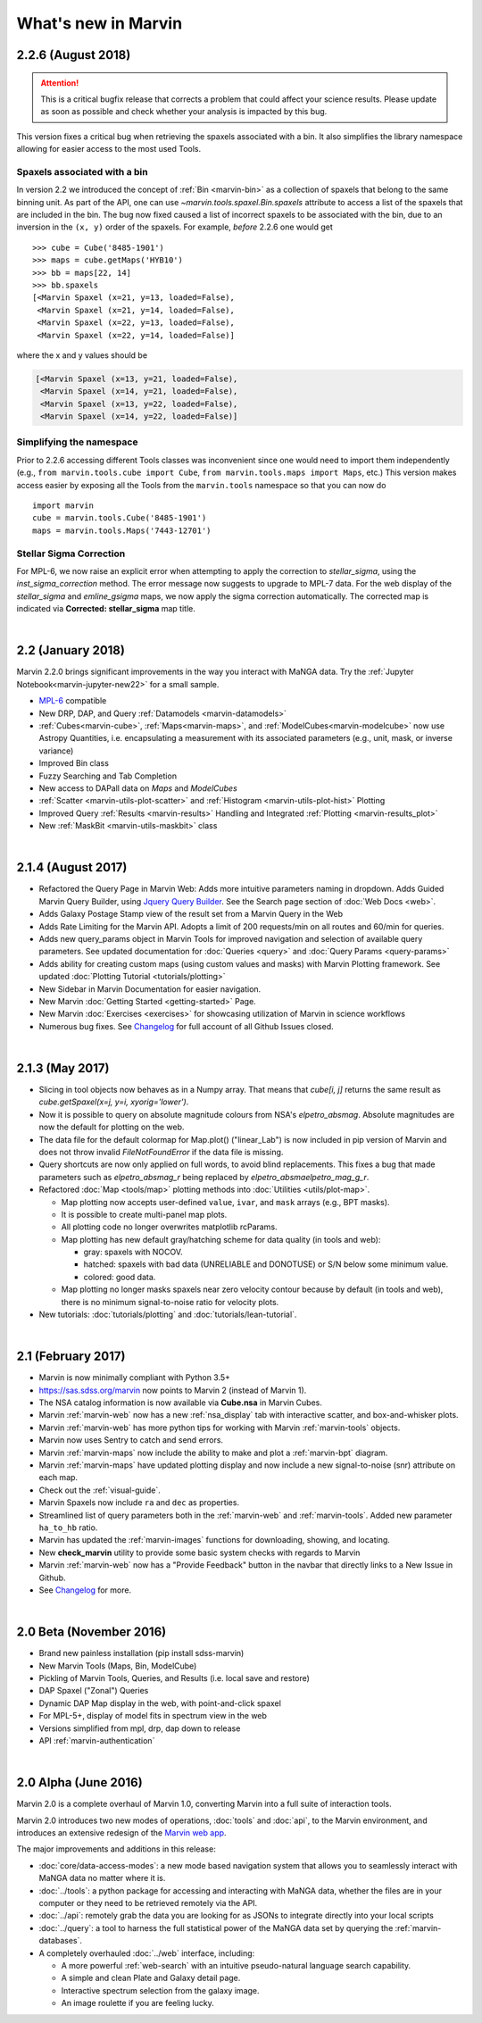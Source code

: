 .. _whats-new:

What's new in Marvin
====================

2.2.6 (August 2018)
-------------------

.. attention:: This is a critical bugfix release that corrects a problem that could affect your science results. Please update as soon as possible and check whether your analysis is impacted by this bug.

This version fixes a critical bug when retrieving the spaxels associated with a bin. It also simplifies the library namespace allowing for easier access to the most used Tools.

Spaxels associated with a bin
^^^^^^^^^^^^^^^^^^^^^^^^^^^^^

In version 2.2 we introduced the concept of :ref:`Bin <marvin-bin>` as a collection of spaxels that belong to the same binning unit. As part of the API, one can use `~marvin.tools.spaxel.Bin.spaxels` attribute to access a list of the spaxels that are included in the bin. The bug now fixed caused a list of incorrect spaxels to be associated with the bin, due to an inversion in the ``(x, y)`` order of the spaxels. For example, *before* 2.2.6 one would get ::

    >>> cube = Cube('8485-1901')
    >>> maps = cube.getMaps('HYB10')
    >>> bb = maps[22, 14]
    >>> bb.spaxels
    [<Marvin Spaxel (x=21, y=13, loaded=False),
     <Marvin Spaxel (x=21, y=14, loaded=False),
     <Marvin Spaxel (x=22, y=13, loaded=False),
     <Marvin Spaxel (x=22, y=14, loaded=False)]

where the x and y values should be

.. code-block:: console

    [<Marvin Spaxel (x=13, y=21, loaded=False),
     <Marvin Spaxel (x=14, y=21, loaded=False),
     <Marvin Spaxel (x=13, y=22, loaded=False),
     <Marvin Spaxel (x=14, y=22, loaded=False)]

Simplifying the namespace
^^^^^^^^^^^^^^^^^^^^^^^^^

Prior to 2.2.6 accessing different Tools classes was inconvenient since one would need to import them independently (e.g., ``from marvin.tools.cube import Cube``, ``from marvin.tools.maps import Maps``, etc.) This version makes access easier by exposing all the Tools from the ``marvin.tools`` namespace so that you can now do ::

    import marvin
    cube = marvin.tools.Cube('8485-1901')
    maps = marvin.tools.Maps('7443-12701')

Stellar Sigma Correction
^^^^^^^^^^^^^^^^^^^^^^^^

For MPL-6, we now raise an explicit error when attempting to apply the correction to `stellar_sigma`, using the `inst_sigma_correction` method.  The error message now suggests to upgrade to MPL-7 data.  For the web display of the `stellar_sigma` and `emline_gsigma` maps, we now apply the sigma correction automatically.  The corrected map is indicated via **Corrected: stellar_sigma** map title.

|

2.2 (January 2018)
------------------

Marvin 2.2.0 brings significant improvements in the way you interact with MaNGA data.  Try the :ref:`Jupyter Notebook<marvin-jupyter-new22>` for a small sample.

* `MPL-6 <https://trac.sdss.org/wiki/MANGA/TRM/TRM_MPL-6>`_ compatible
* New DRP, DAP, and Query :ref:`Datamodels <marvin-datamodels>`
* :ref:`Cubes<marvin-cube>`, :ref:`Maps<marvin-maps>`, and :ref:`ModelCubes<marvin-modelcube>` now use Astropy Quantities, i.e. encapsulating a measurement with its associated parameters (e.g., unit, mask, or inverse variance)
* Improved Bin class
* Fuzzy Searching and Tab Completion
* New access to DAPall data on `Maps` and `ModelCubes`
* :ref:`Scatter <marvin-utils-plot-scatter>` and :ref:`Histogram <marvin-utils-plot-hist>` Plotting
* Improved Query :ref:`Results <marvin-results>` Handling and Integrated :ref:`Plotting <marvin-results_plot>`
* New :ref:`MaskBit <marvin-utils-maskbit>` class

|

2.1.4 (August 2017)
-------------------

* Refactored the Query Page in Marvin Web: Adds more intuitive parameters naming in dropdown.  Adds Guided Marvin Query Builder, using `Jquery Query Builder <http://querybuilder.js.org/>`_.  See the Search page section of :doc:`Web Docs <web>`.

* Adds Galaxy Postage Stamp view of the result set from a Marvin Query in the Web

* Adds Rate Limiting for the Marvin API.  Adopts a limit of 200 requests/min on all routes and 60/min for queries.

* Adds new query_params object in Marvin Tools for improved navigation and selection of available query parameters.  See updated documentation for :doc:`Queries <query>` and :doc:`Query Params <query-params>`

* Adds ability for creating custom maps (using custom values and masks) with Marvin Plotting framework.  See updated :doc:`Plotting Tutorial <tutorials/plotting>`

* New Sidebar in Marvin Documentation for easier navigation.

* New Marvin :doc:`Getting Started <getting-started>` Page.

* New Marvin :doc:`Exercises <exercises>` for showcasing utilization of Marvin in science workflows

* Numerous bug fixes.  See `Changelog <https://github.com/sdss/marvin/blob/master/CHANGELOG.md>`_ for full account of all Github Issues closed.

|

2.1.3 (May 2017)
----------------

* Slicing in tool objects now behaves as in a Numpy array. That means that `cube[i, j]` returns the same result as `cube.getSpaxel(x=j, y=i, xyorig='lower')`.

* Now it is possible to query on absolute magnitude colours from NSA's `elpetro_absmag`. Absolute magnitudes are now the default for plotting on the web.

* The data file for the default colormap for Map.plot() ("linear_Lab") is now included in pip version of Marvin and does not throw invalid `FileNotFoundError` if the data file is missing.

* Query shortcuts are now only applied on full words, to avoid blind replacements. This fixes a bug that made parameters such as `elpetro_absmag_r` being replaced by `elpetro_absmaelpetro_mag_g_r`.

* Refactored :doc:`Map <tools/map>` plotting methods into :doc:`Utilities <utils/plot-map>`.

  * Map plotting now accepts user-defined ``value``, ``ivar``, and ``mask`` arrays (e.g., BPT masks).
  * It is possible to create multi-panel map plots.
  * All plotting code no longer overwrites matplotlib rcParams.
  * Map plotting has new default gray/hatching scheme for data quality (in tools and web):

    * gray: spaxels with NOCOV.
    * hatched: spaxels with bad data (UNRELIABLE and DONOTUSE) or S/N below some minimum value.
    * colored: good data.

  * Map plotting no longer masks spaxels near zero velocity contour because by default (in tools and web), there is no minimum signal-to-noise ratio for velocity plots.

* New tutorials: :doc:`tutorials/plotting` and :doc:`tutorials/lean-tutorial`.

|

2.1 (February 2017)
-------------------

* Marvin is now minimally compliant with Python 3.5+

* `<https://sas.sdss.org/marvin>`_ now points to Marvin 2 (instead of Marvin 1).

* The NSA catalog information is now available via **Cube.nsa** in Marvin Cubes.

* Marvin :ref:`marvin-web` now has a new :ref:`nsa_display` tab with interactive scatter, and box-and-whisker plots.

* Marvin :ref:`marvin-web` has more python tips for working with Marvin :ref:`marvin-tools` objects.

* Marvin now uses Sentry to catch and send errors.

* Marvin :ref:`marvin-maps` now include the ability to make and plot a :ref:`marvin-bpt` diagram.

* Marvin :ref:`marvin-maps` have updated plotting display and now include a new signal-to-noise (snr) attribute on each map.

* Check out the :ref:`visual-guide`.

* Marvin Spaxels now include ``ra`` and ``dec`` as properties.

* Streamlined list of query parameters both in the :ref:`marvin-web` and :ref:`marvin-tools`.  Added new parameter ``ha_to_hb`` ratio.

* Marvin has updated the :ref:`marvin-images` functions for downloading, showing, and locating.

* New **check_marvin** utility to provide some basic system checks with regards to Marvin

* Marvin :ref:`marvin-web` now has a "Provide Feedback" button in the navbar that directly links to a New Issue in Github.

* See `Changelog <https://github.com/sdss/marvin/blob/master/CHANGELOG.md>`_ for more.

|

2.0 Beta (November 2016)
------------------------

* Brand new painless installation (pip install sdss-marvin)

* New Marvin Tools (Maps, Bin, ModelCube)

* Pickling of Marvin Tools, Queries, and Results (i.e. local save and restore)

* DAP Spaxel ("Zonal") Queries

* Dynamic DAP Map display in the web, with point-and-click spaxel

* For MPL-5+, display of model fits in spectrum view in the web

* Versions simplified from mpl, drp, dap down to release

* API :ref:`marvin-authentication`

|

2.0 Alpha (June 2016)
---------------------

Marvin 2.0 is a complete overhaul of Marvin 1.0, converting Marvin into a full suite of interaction tools.

Marvin 2.0 introduces two new modes of operations, :doc:`tools` and :doc:`api`, to the Marvin
environment, and introduces an extensive redesign of the `Marvin web app
<https://sas.sdss.org/marvin/>`_.

The major improvements and additions in this release:

* :doc:`core/data-access-modes`: a new mode based navigation system that allows you to seamlessly interact with MaNGA data no matter where it is.

* :doc:`../tools`: a python package for accessing and interacting with MaNGA
  data, whether the files are in your computer or they need to be retrieved remotely via the
  API.

* :doc:`../api`: remotely grab the data you are looking for as JSONs to integrate directly into your local scripts

* :doc:`../query`: a tool to harness the full statistical power of the MaNGA
  data set by querying the :ref:`marvin-databases`.

* A completely overhauled :doc:`../web` interface, including:

  * A more powerful :ref:`web-search` with an intuitive pseudo-natural language
    search capability.

  * A simple and clean Plate and Galaxy detail page.

  * Interactive spectrum selection from the galaxy image.

  * An image roulette if you are feeling lucky.
